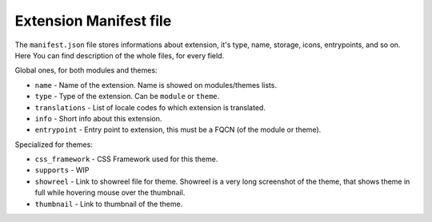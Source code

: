 Extension Manifest file
=======================

The ``manifest.json`` file stores informations about extension, it's type, name, storage, icons, entrypoints,
and so on. Here You can find description of the whole files, for every field.

Global ones, for both modules and themes:

- ``name`` - Name of the extension. Name is showed on modules/themes lists.
- ``type`` - Type of the extension. Can be ``module`` or ``theme``.
- ``translations`` - List of locale codes fo which extension is translated.
- ``info`` - Short info about this extension.
- ``entrypoint`` - Entry point to extension, this must be a FQCN (of the module or theme).

Specialized for themes:

- ``css_framework`` - CSS Framework used for this theme.
- ``supports`` - WIP
- ``showreel`` - Link to showreel file for theme. Showreel is a very long screenshot of the theme,
  that shows theme in full while hovering mouse over the thumbnail.
- ``thumbnail`` - Link to thumbnail of the theme.

